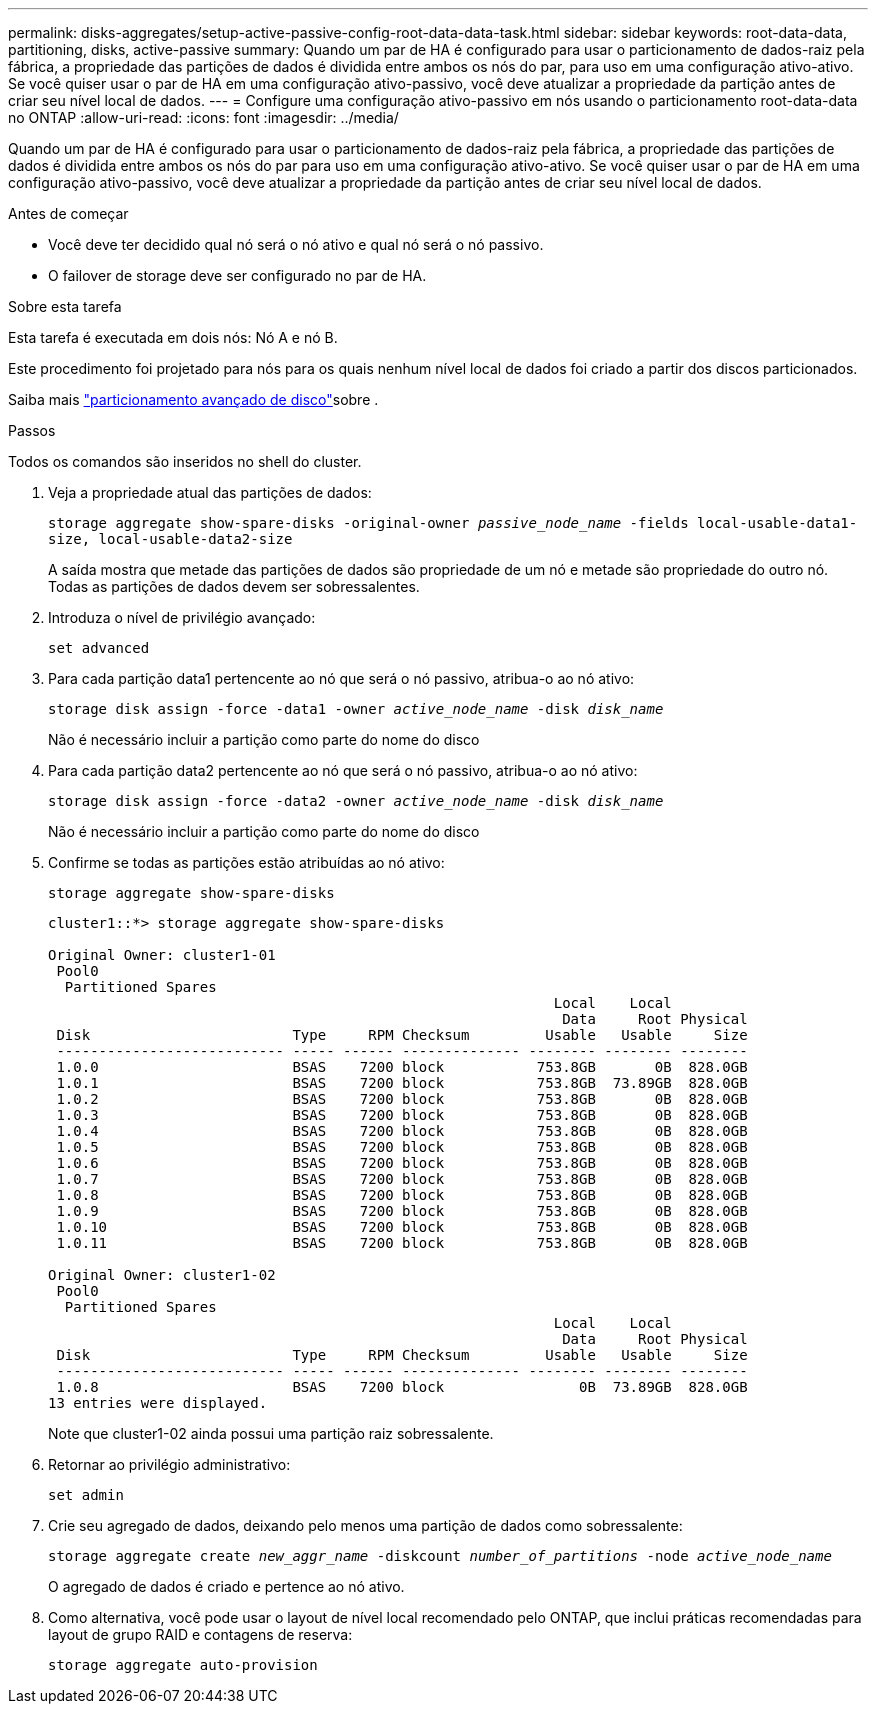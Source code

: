 ---
permalink: disks-aggregates/setup-active-passive-config-root-data-data-task.html 
sidebar: sidebar 
keywords: root-data-data, partitioning, disks, active-passive 
summary: Quando um par de HA é configurado para usar o particionamento de dados-raiz pela fábrica, a propriedade das partições de dados é dividida entre ambos os nós do par, para uso em uma configuração ativo-ativo. Se você quiser usar o par de HA em uma configuração ativo-passivo, você deve atualizar a propriedade da partição antes de criar seu nível local de dados. 
---
= Configure uma configuração ativo-passivo em nós usando o particionamento root-data-data no ONTAP
:allow-uri-read: 
:icons: font
:imagesdir: ../media/


[role="lead"]
Quando um par de HA é configurado para usar o particionamento de dados-raiz pela fábrica, a propriedade das partições de dados é dividida entre ambos os nós do par para uso em uma configuração ativo-ativo. Se você quiser usar o par de HA em uma configuração ativo-passivo, você deve atualizar a propriedade da partição antes de criar seu nível local de dados.

.Antes de começar
* Você deve ter decidido qual nó será o nó ativo e qual nó será o nó passivo.
* O failover de storage deve ser configurado no par de HA.


.Sobre esta tarefa
Esta tarefa é executada em dois nós: Nó A e nó B.

Este procedimento foi projetado para nós para os quais nenhum nível local de dados foi criado a partir dos discos particionados.

Saiba mais link:https://kb.netapp.com/Advice_and_Troubleshooting/Data_Storage_Software/ONTAP_OS/What_are_the_rules_for_Advanced_Disk_Partitioning%3F["particionamento avançado de disco"^]sobre .

.Passos
Todos os comandos são inseridos no shell do cluster.

. Veja a propriedade atual das partições de dados:
+
`storage aggregate show-spare-disks -original-owner _passive_node_name_ -fields local-usable-data1-size, local-usable-data2-size`

+
A saída mostra que metade das partições de dados são propriedade de um nó e metade são propriedade do outro nó. Todas as partições de dados devem ser sobressalentes.

. Introduza o nível de privilégio avançado:
+
`set advanced`

. Para cada partição data1 pertencente ao nó que será o nó passivo, atribua-o ao nó ativo:
+
`storage disk assign -force -data1 -owner _active_node_name_ -disk _disk_name_`

+
Não é necessário incluir a partição como parte do nome do disco

. Para cada partição data2 pertencente ao nó que será o nó passivo, atribua-o ao nó ativo:
+
`storage disk assign -force -data2 -owner _active_node_name_ -disk _disk_name_`

+
Não é necessário incluir a partição como parte do nome do disco

. Confirme se todas as partições estão atribuídas ao nó ativo:
+
`storage aggregate show-spare-disks`

+
[listing]
----
cluster1::*> storage aggregate show-spare-disks

Original Owner: cluster1-01
 Pool0
  Partitioned Spares
                                                            Local    Local
                                                             Data     Root Physical
 Disk                        Type     RPM Checksum         Usable   Usable     Size
 --------------------------- ----- ------ -------------- -------- -------- --------
 1.0.0                       BSAS    7200 block           753.8GB       0B  828.0GB
 1.0.1                       BSAS    7200 block           753.8GB  73.89GB  828.0GB
 1.0.2                       BSAS    7200 block           753.8GB       0B  828.0GB
 1.0.3                       BSAS    7200 block           753.8GB       0B  828.0GB
 1.0.4                       BSAS    7200 block           753.8GB       0B  828.0GB
 1.0.5                       BSAS    7200 block           753.8GB       0B  828.0GB
 1.0.6                       BSAS    7200 block           753.8GB       0B  828.0GB
 1.0.7                       BSAS    7200 block           753.8GB       0B  828.0GB
 1.0.8                       BSAS    7200 block           753.8GB       0B  828.0GB
 1.0.9                       BSAS    7200 block           753.8GB       0B  828.0GB
 1.0.10                      BSAS    7200 block           753.8GB       0B  828.0GB
 1.0.11                      BSAS    7200 block           753.8GB       0B  828.0GB

Original Owner: cluster1-02
 Pool0
  Partitioned Spares
                                                            Local    Local
                                                             Data     Root Physical
 Disk                        Type     RPM Checksum         Usable   Usable     Size
 --------------------------- ----- ------ -------------- -------- -------- --------
 1.0.8                       BSAS    7200 block                0B  73.89GB  828.0GB
13 entries were displayed.
----
+
Note que cluster1-02 ainda possui uma partição raiz sobressalente.

. Retornar ao privilégio administrativo:
+
`set admin`

. Crie seu agregado de dados, deixando pelo menos uma partição de dados como sobressalente:
+
`storage aggregate create _new_aggr_name_ -diskcount _number_of_partitions_ -node _active_node_name_`

+
O agregado de dados é criado e pertence ao nó ativo.

. Como alternativa, você pode usar o layout de nível local recomendado pelo ONTAP, que inclui práticas recomendadas para layout de grupo RAID e contagens de reserva:
+
`storage aggregate auto-provision`


